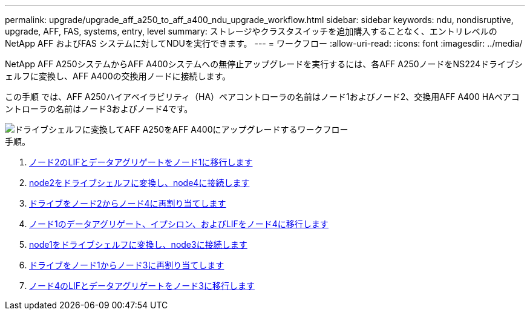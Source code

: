 ---
permalink: upgrade/upgrade_aff_a250_to_aff_a400_ndu_upgrade_workflow.html 
sidebar: sidebar 
keywords: ndu, nondisruptive, upgrade, AFF, FAS, systems, entry, level 
summary: ストレージやクラスタスイッチを追加購入することなく、エントリレベルのNetApp AFF およびFAS システムに対してNDUを実行できます。 
---
= ワークフロー
:allow-uri-read: 
:icons: font
:imagesdir: ../media/


[role="lead"]
NetApp AFF A250システムからAFF A400システムへの無停止アップグレードを実行するには、各AFF A250ノードをNS224ドライブシェルフに変換し、AFF A400の交換用ノードに接続します。

この手順 では、AFF A250ハイアベイラビリティ（HA）ペアコントローラの名前はノード1およびノード2、交換用AFF A400 HAペアコントローラの名前はノード3およびノード4です。

image::../upgrade/media/ndu_upgrade_entry_level_systems.PNG[ドライブシェルフに変換してAFF A250をAFF A400にアップグレードするワークフロー]

.手順。
. xref:upgrade_migrate_lifs_aggregates_node2_to_node1.adoc[ノード2のLIFとデータアグリゲートをノード1に移行します]
. xref:upgrade_convert_node2_drive_shelf_connect_node4.adoc[node2をドライブシェルフに変換し、node4に接続します]
. xref:upgrade_reassign_drives_node2_to_node4.adoc[ドライブをノード2からノード4に再割り当てします]
. xref:upgrade_migrate_aggregates_epsilon_lifs_node1_node4.adoc[ノード1のデータアグリゲート、イプシロン、およびLIFをノード4に移行します]
. xref:upgrade_convert_node1_drive_shelf_connect_node3.html[node1をドライブシェルフに変換し、node3に接続します]
. xref:upgrade_reassign_drives_node1_to_node3.adoc[ドライブをノード1からノード3に再割り当てします]
. xref:upgrade_migrate_lIFs_aggregates_node4_node3.adoc[ノード4のLIFとデータアグリゲートをノード3に移行します]

